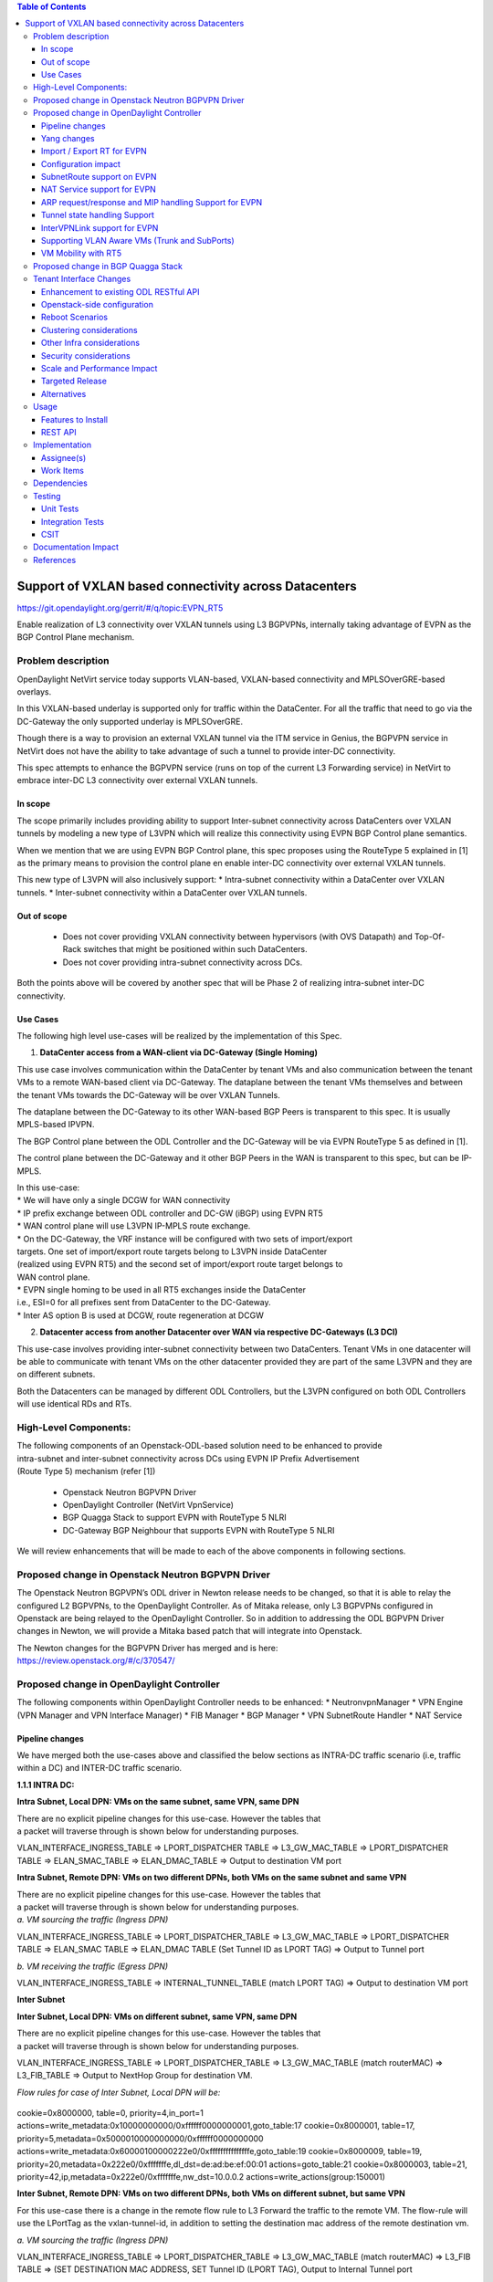 .. contents:: Table of Contents
      :depth: 3

=======================================================
Support of VXLAN based connectivity across Datacenters
=======================================================

https://git.opendaylight.org/gerrit/#/q/topic:EVPN_RT5

Enable realization of L3 connectivity over VXLAN tunnels using L3 BGPVPNs,
internally taking advantage of EVPN as the BGP Control Plane mechanism.

Problem description
===================

OpenDaylight NetVirt service today supports VLAN-based,
VXLAN-based connectivity and MPLSOverGRE-based overlays.

In this VXLAN-based underlay is supported only for traffic
within the DataCenter.   For all the traffic that need to
go via the DC-Gateway the only supported underlay is MPLSOverGRE.

Though there is a way to provision an external VXLAN tunnel
via the ITM service in Genius, the BGPVPN service in
NetVirt does not have the ability to take advantage of such
a tunnel to provide inter-DC connectivity.

This spec attempts to enhance the BGPVPN service (runs on
top of the current L3 Forwarding service) in NetVirt to
embrace inter-DC L3 connectivity over external VXLAN tunnels.

In scope
---------

The scope primarily includes providing ability to support Inter-subnet
connectivity across DataCenters over VXLAN tunnels by modeling a
new type of L3VPN which will realize this connectivity using
EVPN BGP Control plane semantics.

When we mention that we are using EVPN BGP Control plane, this
spec proposes using the RouteType 5 explained in [1] as the primary
means to provision the control plane en enable inter-DC connectivity
over external VXLAN tunnels.

| This new type of L3VPN will also inclusively support:
    * Intra-subnet connectivity within a DataCenter over VXLAN tunnels.
    * Inter-subnet connectivity within a DataCenter over VXLAN tunnels.

Out of scope
------------
    * Does not cover providing VXLAN connectivity between hypervisors (with OVS Datapath)
      and Top-Of-Rack switches that might be positioned within such DataCenters.

    * Does not cover providing intra-subnet connectivity across DCs.

Both the points above will be covered by another spec that will be Phase 2
of realizing intra-subnet inter-DC connectivity.

Use Cases
---------

The following high level use-cases will be realized by the implementation of this Spec.

1. **DataCenter access from a WAN-client via DC-Gateway (Single Homing)**

This use case involves communication within the DataCenter by tenant VMs and also
communication between the tenant VMs to a remote WAN-based client via DC-Gateway.
The dataplane between the tenant VMs themselves and between the tenant VMs
towards the DC-Gateway will be over VXLAN Tunnels.

The dataplane between the DC-Gateway to its other WAN-based BGP Peers is
transparent to this spec.  It is usually MPLS-based IPVPN.

The BGP Control plane between the ODL Controller and the DC-Gateway will be
via EVPN RouteType 5 as defined in [1].

The control plane between the DC-Gateway and it other BGP Peers in the WAN
is transparent to this spec, but can be IP-MPLS.

| In this use-case:
| * We will have only a single DCGW for WAN connectivity

| * IP prefix exchange between ODL controller and DC-GW (iBGP) using EVPN RT5

| * WAN control plane will use L3VPN IP-MPLS route exchange.

| * On the DC-Gateway, the VRF instance will be configured with two sets of import/export
| targets. One set of import/export route targets belong to L3VPN inside DataCenter
| (realized using EVPN RT5) and the second set of import/export route target belongs to
| WAN control plane.

| * EVPN single homing to be used in all RT5 exchanges inside the DataCenter
| i.e., ESI=0 for all prefixes sent from DataCenter to the DC-Gateway.

| * Inter AS option B is used at DCGW, route regeneration at DCGW

2. **Datacenter access from another Datacenter over WAN via respective DC-Gateways (L3 DCI)**

This use-case involves providing inter-subnet connectivity between two DataCenters.
Tenant VMs in one datacenter will be able to communicate with tenant VMs on the other
datacenter provided they are part of the same L3VPN and they are on different subnets.

Both the Datacenters can be managed by different ODL Controllers, but the L3VPN configured on
both ODL Controllers will use identical RDs and RTs.

High-Level Components:
======================
| The following components of an Openstack-ODL-based solution need to be enhanced to provide
| intra-subnet and inter-subnet connectivity across DCs using EVPN IP Prefix Advertisement
| (Route Type 5) mechanism (refer [1])

    * Openstack Neutron BGPVPN Driver
    * OpenDaylight Controller (NetVirt VpnService)
    * BGP Quagga Stack to support EVPN with RouteType 5 NLRI
    * DC-Gateway BGP Neighbour that supports EVPN with RouteType 5 NLRI

We will review enhancements that will be made to each of the above components in following
sections.

Proposed change in Openstack Neutron BGPVPN Driver
==================================================
The Openstack Neutron BGPVPN’s ODL driver in Newton release needs to be changed, so that
it is able to relay the configured L2 BGPVPNs, to the OpenDaylight Controller.
As of Mitaka release, only L3 BGPVPNs configured in Openstack are being relayed to the
OpenDaylight Controller. So in addition to addressing the ODL BGPVPN Driver changes in
Newton, we will provide a Mitaka based patch that will integrate into Openstack.

| The Newton changes for the BGPVPN Driver has merged and is here:
| https://review.openstack.org/#/c/370547/

Proposed change in OpenDaylight Controller
==========================================

| The following components within OpenDaylight Controller needs to be enhanced:
    * NeutronvpnManager
    * VPN Engine (VPN Manager and VPN Interface Manager)
    * FIB Manager
    * BGP Manager
    * VPN SubnetRoute Handler
    * NAT Service

Pipeline changes
----------------

We have merged both the use-cases above and classified the below sections as
INTRA-DC traffic scenario (i.e, traffic within a DC) and INTER-DC traffic scenario.

**1.1.1 INTRA DC:**

**Intra Subnet, Local DPN: VMs on the same subnet, same VPN, same DPN**

| There are no explicit pipeline changes for this use-case.  However the tables that
| a packet will traverse through is shown below for understanding purposes.

VLAN_INTERFACE_INGRESS_TABLE => LPORT_DISPATCHER TABLE => L3_GW_MAC_TABLE =>
LPORT_DISPATCHER TABLE => ELAN_SMAC_TABLE => ELAN_DMAC_TABLE =>
Output to destination VM port


**Intra Subnet, Remote DPN: VMs on two different DPNs, both VMs on the same subnet and same VPN**

| There are no explicit pipeline changes for this use-case.  However the tables that
| a packet will traverse through is shown below for understanding purposes.

| *a. VM sourcing the traffic (Ingress DPN)*

VLAN_INTERFACE_INGRESS_TABLE => LPORT_DISPATCHER_TABLE => L3_GW_MAC_TABLE =>
LPORT_DISPATCHER TABLE => ELAN_SMAC TABLE => ELAN_DMAC TABLE (Set Tunnel ID as LPORT TAG) =>
Output to Tunnel port

| *b. VM receiving the traffic (Egress DPN)*

VLAN_INTERFACE_INGRESS_TABLE => INTERNAL_TUNNEL_TABLE (match LPORT TAG) =>
Output to destination VM port


**Inter Subnet**

**Inter Subnet, Local DPN: VMs on different subnet, same VPN, same DPN**

| There are no explicit pipeline changes for this use-case.  However the tables that
| a packet will traverse through is shown below for understanding purposes.

VLAN_INTERFACE_INGRESS_TABLE => LPORT_DISPATCHER_TABLE => L3_GW_MAC_TABLE (match routerMAC)
=> L3_FIB_TABLE => Output to NextHop Group for destination VM.

*Flow rules for case of Inter Subnet, Local DPN will be:*

  .. code-block:: bash

cookie=0x8000000, table=0, priority=4,in_port=1 actions=write_metadata:0x10000000000/0xffffff0000000001,goto_table:17
cookie=0x8000001, table=17, priority=5,metadata=0x5000010000000000/0xffffff0000000000 actions=write_metadata:0x60000100000222e0/0xfffffffffffffffe,goto_table:19
cookie=0x8000009, table=19, priority=20,metadata=0x222e0/0xfffffffe,dl_dst=de:ad:be:ef:00:01 actions=goto_table:21
cookie=0x8000003, table=21, priority=42,ip,metadata=0x222e0/0xfffffffe,nw_dst=10.0.0.2 actions=write_actions(group:150001)

**Inter Subnet, Remote DPN: VMs on two different DPNs, both VMs on different subnet, but same VPN**

For this use-case there is a change in the remote flow rule to L3 Forward the traffic to the remote VM.
The flow-rule will use the LPortTag as the vxlan-tunnel-id, in addition to setting the destination mac address of the
remote destination vm.


| *a. VM sourcing the traffic (Ingress DPN)*

VLAN_INTERFACE_INGRESS_TABLE => LPORT_DISPATCHER_TABLE => L3_GW_MAC_TABLE (match routerMAC) =>
L3_FIB TABLE => (SET DESTINATION MAC ADDRESS, SET Tunnel ID (LPORT TAG), Output to Internal Tunnel port

*Flow rules for case of Inter Subnet, Remote DPN, VM sourcing packets to VXLAN tunnel, will be:*

  .. code-block:: bash

cookie=0x8000000, table=0, priority=4,in_port=1 actions=write_metadata:0x10000000000/0xffffff0000000001,goto_table:17
cookie=0x8000001, table=17, priority=5,metadata=0x5000010000000000/0xffffff0000000000 actions=write_metadata:0x60000100000222e0/0xfffffffffffffffe,goto_table:19
cookie=0x8000009, table=19, priority=20,metadata=0x222e0/0xfffffffe,dl_dst=de:ad:be:ef:00:01 actions=goto_table:21
cookie=0x8000003, table=21, priority=42,ip,metadata=0x222e0/0xfffffffe,nw_dst=10.0.0.2 actions=write_actions(group:150001)
cookie=0x8000003, table=21, priority=42,ip,metadata=0x222e0/0xfffffffe,nw_dst=10.0.0.3 actions=write_actions(set_field:fa:16:3e:f8:59:af->eth_dst,set_field:0x2->tun_id,output:2)

As you can notice 0x2 set in the above flow-rule as tunnel-id is the LPortTag assigned to VM holding IP Address 10.0.0.3.


| *b. VM receiving the traffic (Egress DPN)*

VLAN_INTERFACE_INGRESS_TABLE => INTERNAL_TUNNEL_TABLE (match LPORT TAG) => Output to destination VM port

*Flow rules for case of Inter Subnet, Remote DPN, VM receiving packets from VXLAN tunnel, will be:*

  .. code-block:: bash


cookie=0x8000001, table=0, priority=5,in_port=2 actions=write_metadata:0x40000000001/0xfffff0000000001,goto_table:36
cookie=0x9000001, table=36, priority=5,tun_id=0x2 actions=load:0x400->NXM_NX_REG6[],resubmit(,220)

As you notice, 0x2 tunnel-id match in the above flow-rule in TERMINATING_SERVICE_TABLE (Table 36), is the LPortTag assigned
to VM holding IP Address 10.0.0.3.

**1.1.2 INTER DC:**

**Intra Subnet**

Not supported in this Phase

**Inter Subnet**

For this use-case we are doing a couple of pipeline changes:

a. Introducing a new Table aka L3VNI_EXT_TUNNEL_DEMUX_TABLE (Table 23).
**L3VNI_EXTERNAL_TUNNEL_DEMUX_TABLE (Table 23)** -  This table is a new table in the L3VPN pipeline and will be
responsible only to process VXLAN packets coming from External VXLAN tunnels.
The packets coming from External VXLAN Tunnels (note: not Internal VXLAN Tunnels), would be punted
to this new table from the LPORT_DISPATCHER_TABLE.  This new table will have flows to match on VXLAN
VNIs that are L3VNIs.  On a match, their action is to fill the metadata with the VPNID, so that further
tables in the L3VPN pipeline would be able to continue and operate with the VPNID metadata seamlessly.
After filling the metadata, the packets are resubmitted from this new table to the L3_GW_MAC_TABLE (Table 19).
The TableMiss in L3VNI_EXTERNAL_TUNNEL_DEMUX_TABLE will resubmit the packet to LPORT_DISPATCHER_TABLE to enable
next service if any to process the packet ingressing from the external VXLAN tunnel.

b. For all packets going from VMs within the DC, towards the external gateway device via the External VXLAN Tunnel,
we are setting the VXLAN Tunnel ID to the L3VNI value of VPNInstance to which the VM belongs to. 

*Traffic from DC-Gateway to Local DPN (SYMMETRIC IRB):*

VLAN_INTERFACE_INGRESS_TABLE => LPORT_DISPATCHER TABLE => L3VNI_EXTERNAL_TUNNEL_DEMUX_TABLE =>
L3_GW_MAC_TABLE (matching routerMAC) => L3_FIB_TABLE => Output to NextHop Group for Destination VM

*Flow rules for case of Inter Subnet, DC-Gateway to Local DPN, VM receiving packets from VXLAN tunnel, will be:*

  .. code-block:: bash

cookie=0x8000001, table=0, priority=5,in_port=9 actions=write_metadata:0x70000000001/0x1fffff0000000001,goto_table:17
cookie=0x8000001, table=17, priority=5,metadata=0x70000000001/0x1fffff0000000001 actions=goto_table:23
cookie=0x8000001, table=19, priority=20,metadata=0x222e0/0xffffffff,dl_dst=de:ad:be:ef:00:06 actions=goto_table:21
cookie=0x8000001, table=23, priority=5,tun_id=0x16 actions= write_metadata:0x222e0/0xfffffffe,resubmit(19)
cookie=0x8000001, table=23, priority=0,resubmit(17)
cookie=0x8000003, table=21, priority=42,ip,metadata=0x222e0/0xfffffffe,nw_dst=10.0.0.2 actions=write_actions(group:150001)
cookie=0x8000003, table=21, priority=42,ip,metadata=0x222e0/0xfffffffe,nw_dst=10.0.0.3 actions=write_actions(set_field:fa:16:3e:f8:59:af->eth_dst,set_field:0x2->tun_id,output:2)

In the above flow rules, Table 23 is the new L3VNI_EXTERNAL_TUNNEL_DEMUX_TABLE.  The in_port=9 reprsents an
external VXLAN Tunnel port.

*Traffic from Local DPN to DC-Gateway (SYMMETRIC IRB):*

VLAN_INTERFACE_INGRESS_TABLE => LPORT_DISPATCHER TABLE => L3_GW_MAC_TABLE (matching routerMAC) =>
L3_FIB TABLE => (set the DST MAC Address, SET TUNNEL ID as L3VNI, Output to EXTERNAL VXLAN Tunnel Port)

*Flow rules for case of Inter Subnet, DC-Gateway to Local DPN, VM receiving packets from VXLAN tunnel, will be:*

  .. code-block:: bash

cookie=0x7000001, table=0, priority=5,in_port=8, actions=write_metadata:0x60000000001/0x1fffff0000000001,goto_table:17
cookie=0x7000001, table=17, priority=5,metadata=0x60000000001/0x1fffff0000000001 actions=goto_table:19
cookie=0x7000001, table=19, priority=20,metadata=0x222e0/0xffffffff,dl_dst=de:ad:be:ef:00:06 actions=goto_table:21
cookie=0x7000001, table=23, priority=5,tun_id=0x16 actions= write_metadata:0x222e0/0xfffffffe,resubmit(19)
cookie=0x7000001, table=23, priority=0,resubmit(17)
cookie=0x7000003, table=21, priority=42,ip,metadata=0x222e0/0xfffffffe,nw_dst=10.0.0.2 actions=write_actions(group:150001)
cookie=0x7000003, table=21, priority=42,ip,metadata=0x222e0/0xfffffffe,nw_dst=10.0.0.3 actions=write_actions(set_field:fa:16:3e:f8:59:af->eth_dst,set_field:0x2->tun_id,output:2)


**SNAT pipeline (Access to External Network Access over VXLAN)**

*SNAT Traffic from Local DPN to External IP (assuming this DPN is NAPT Switch):*

VLAN_INTERFACE_INGRESS_TABLE => LPORT_DISPATCHER TABLE => L3_GW_MAC_TABLE => L3_FIB_TABLE =>
PSNAT_TABLE => SNAT_TABLE => L3_FIB_TABLE => (set the DST MAC Address, SET TUNNEL ID as L3VNI,
Output to EXTERNAL VXLAN Tunnel Port)

*SNAT Reverse Traffic from External IP to Local DPN (assuming this DPN is NAPT Switch):*

VLAN_INTERFACE_INGRESS_TABLE => LPORT_DISPATCHER TABLE => L3VNI_EXT_TUNNEL_DEMUX_TABLE =>
L3_GW_MAC_TABLE => NAPT_PFIB_TABLE => L3_FIB_TABLE => GROUP POINTING TO VM

**DNAT pipeline (Access from External Network over VXLAN)**

*DNAT Traffic from External IP to Local DPN:*

VLAN_INTERFACE_INGRESS_TABLE => LPORT_DISPATCHER_TABLE => L3VNI_EXT_TUNNEL_DEMUX_TABLE =>
L3_GW_MAC_TABLE => PDNAT_TABLE => DNAT_TABLE => L3_FIB TABLE => GROUP POINTING TO VM

*DNAT Reverse Traffic from Local DPN to External IP:*

VLAN_INTERFACE_INGRESS_TABLE => LPORT_DISPATCHER_TABLE => L3_GW_MAC_TABLE => L3_FIB_TABLE =>
PSNAT_TABLE => SNAT_TABLE => L3_FIB_TABLE => (set the DST MAC Address, SET TUNNEL ID as L3VNI,
Output to EXTERNAL VXLAN Tunnel Port)

More details of the NAT pipeline changes are in the NAT Service section of this spec.


Yang changes
------------
Changes will be needed in ``l3vpn.yang`` , ``odl-l3vpn.yang`` , ``odl-fib.yang`` and
``neutronvpn.yang`` to start supporting EVPN functionality.

L3VPN YANG changes
^^^^^^^^^^^^^^^^^^
A new leaf l3vni and a new leaf type will be added to container ``vpn-instances``

.. code-block:: none
   :caption: l3vpn.yang

    leaf type {
              description
              "The type of the VPN Instance.
              ipvpn indicates it is an L3VPN.
              evpn indicates it is EVPN”;

              type enumeration {
                    enum ipvpn {
                    value "0";
                    description “L3VPN";
                    }
                    enum evpn {
                    value "1";
                    description "EVPN";
                    }
              }
              default "ipvpn";
    }

    leaf l3vni {
               description
               "The L3 VNI to use for this L3VPN Instance.
               If this attribute is non-zero, it indicates
               this L3VPN will do L3Forwarding over VXLAN.
               If this value is non-zero, and the type field is ‘l2’,
               it is an error.
               If this value is zero, and the type field is ‘l3’, it is
               the legacy L3VPN that will do L3Forwarding
               with MPLSoverGRE.
               If this value is zero, and the type field is ‘l2’, it
               is an EVPN that will provide L2 Connectivity with
               Openstack supplied VNI”.

               type uint24;
               mandatory false;
    }

    The **type** value comes from Openstack BGPVPN ODL Driver based on what type of BGPVPN is
    orchestrated by the tenant. That same **type** value must be retrieved and stored into
    VPNInstance model above maintained by NeutronvpnManager.

ODL-L3VPN YANG changes
^^^^^^^^^^^^^^^^^^^^^^
A new leaf l3vni and a new leaf type will be added to container ``vpn-instance-op-data``

.. code-block:: none
   :caption: odl-l3vpn.yang

   leaf type {
             description
             "The type of the VPN Instance.
             ipvpn indicates it is an L3VPN.
             evpn indicates it is EVPN”;

             type enumeration {
                   enum ipvpn {
                   value "0";
                   description “L3VPN";
                   }
                   enum evpn {
                   value "1";
                   description "EVPN";
                   }
             }
             default "ipvpn";
   }

   leaf l3vni {
              description
              "The L3 VNI to use for this L3VPN Instance.
              If this attribute is non-zero, it indicates
              this L3VPN will do L3Forwarding over VXLAN.
              If this value is non-zero, and the type field is ‘l2’,
              it is an error.
              If this value is zero, and the type field is ‘l3’, it is
              the legacy L3VPN that will do L3Forwarding
              with MPLSoverGRE.
              If this value is zero, and the type field is ‘l2’, it
              is an EVPN that will provide L2 Connectivity with
              Openstack supplied VNI”.

              type uint24;
              mandatory false;
   }

   For every interface in the cloud that is part of an L3VPN which has an L3VNI setup, we should
   extract that L3VNI from the config VPNInstance and use that to both program the flows as well
   as advertise to BGP Neighbour using RouteType 5 BGP Route exchange.
   Fundamentally, what we are accomplishing is L3 Connectivity over VXLAN tunnels by using the
   EVPN RT5 mechanism.

ODL-FIB YANG changes
^^^^^^^^^^^^^^^^^^^^
Few new leafs like mac_address , gateway_mac_address , l2vni, l3vni and a leaf encap-type will
be added to container ``fibEntries``

.. code-block:: none
   :caption: odl-fib.yang

   leaf encap-type {
      description
      "This flag indicates how to interpret the existing label field.
      A value of mpls indicates that the label will continue to
      be considered as an MPLS Label.
      A value of vxlan indicates that vni should be used to
      advertise to bgp.
      type enumeration {
          enum mplsgre {
              value "0";
              description "MPLSOverGRE";
          }
          enum vxlan {
              value "1";
              description “VNI";
          }
      }
      default "mplsgre";
   }

   leaf mac_address {
       type string;
       mandatory false;
   }

   leaf l3vni {
       type uint24;
       mandatory false;
   }

   leaf l2vni {
       type uint24;
       mandatory false;
   }

   leaf gateway_mac_address {
       type string;
       mandatory false;
   }
   Augment:parent_rd {
       type string;
       mandatory false;
   }

The encaptype indicates whether an MPLSOverGre or VXLAN encapsulation should be used
for this route. If the encapType is MPLSOverGre then the usual label field will carry
the MPLS Label to be used in datapath for traffic to/from this VRFEntry IP prefix.

If the encaptype is VXLAN, the VRFEntry implicitly refers that this route is reachable
via a VXLAN tunnel. The L3VNI will carry the VRF VNI and there will also be an L2VNI which
represents the VNI of the network to which the VRFEntry belongs to.

Based on whether Symmetric IRB (or) Asymmetric IRB is configured to be used by the CSC
(see section13 below). If Symmetric IRB​ is configured, then the L3VNI should be used​ to
program the flows rules. If Asymmetric IRB​ is configured, then L2VNI should be used​ in
the flow rules.

The mac_address​ field must be filled​ for every route​ in an EVPN. This mac_address field
will be used for support intra-DC communication for both inter-subnet and intra-subnet routing.

The gateway_mac_address must always be filled f​or every route in an EVPN.[AKMA7] [NV8]
This gateway_mac_address will be used for all packet exchanges between DC-GW and the
DPN in the DC to support L3 based forwarding with Symmetric IRB.

NEUTRONVPN YANG changes
^^^^^^^^^^^^^^^^^^^^^^^
One new leaf l3vni will be added to container grouping ``vpn-instance``

.. code-block:: none
   :caption: odl-fib.yang

   leaf l3vni {
       type uint32;
       mandatory false;
   }


Import / Export RT for EVPN
---------------------------

Currently Import/Export logic for L3VPN uses a LabelRouteInfo structure to build information
about imported prefixes using MPLS Label as the key. However, this structure cannot be used
for EVPN as the L3VNI will be applicable for an entire EVPN Instance instead of the MPLS Label.
In lieu of LabelRouteInfo, we will maintain an IPPrefixInfo keyed structure that can be used
for facilitating Import/Export of VRFEntries across both EVPNs and L3VPNs.

.. code-block:: none
   :caption: odl-fib.yang

   list ipprefix-info {

       key "prefix, parent-rd"
       leaf prefix {
           type string;
       }

       leaf parent-rd {
           type string;
       }

       leaf label {
           type uint32;
       }

       leaf dpn-id {
           type uint64;
       }

       leaf-list next-hop-ip-list {
           type string;
       }

       leaf-list vpn-instance-list {
           type string;
       }

       leaf parent-vpnid {
           type uint32;
       }

       leaf vpn-interface-name {
           type string;
       }

       leaf elan-tag {
           type uint32;
       }

       leaf is-subnet-route {
           type boolean;
       }

       leaf encap-type {
           description
           "This flag indicates how to interpret the existing label field.
           A value of mpls indicates that the l3label should be considered as an MPLS
           Label.
           A value of vxlan indicates that l3label should be considered as an VNI.
           type enumeration {
               enum mplsgre {
                   value "0";
                   description "MPLSOverGRE";
               }
               enum vxlan {
                   value "1";
                   description “VNI";
               }
               default "mplsgre";
           }
       }

       leaf l3vni {
           type uint24;
           mandatory false;
       }

       leaf l2vni {
           type uint24;
           mandatory false;
       }

       leaf gateway_mac_address {
           type string;
           mandatory false;
       }
   }

Configuration impact
--------------------
The following parameters have been initially made available as configurable for EVPN. These
configurations can be made via the RESTful interface:

    **1.Multi-homing-mode** – For multi-homing use cases where redundant DCGWs are used ODL can
                              be configured with ‘none’, ‘all-active’ or ‘single-active’ multi-homing
                              mode.
                              Default will be ‘none’.
    **2.IRB-mode** – Depending upon the support on DCGW, ODL can be configured with either ‘Symmetric’
                     or ‘Asymmetric’ IRB mode.
                     Default is ‘Symmetric’.

There is another important parameter though it won’t be configurable:

    **MAC Address Prefix for EVPN** – This MAC Address prefix represents the MAC Address prefix
     that will be hardcoded and that MACAddress will be used as the gateway mac address if it
     is not supplied from Openstack.  This will usually be the case when networks are associated
     to an L3VPN with no gateway port yet configured in Openstack for such networks.

SubnetRoute support on EVPN
---------------------------
The subnetRoute feature will continue to be supported on EVPN and we will use RT5 to publish
subnetRoute entries with either the router-interface-mac-address if available (or) if not
available use the pre-defined hardcoded MAC Address described in section 13.
For both ExtraRoutes and “MIPs (invisible IPs) discovered via subnetroute”, we will continue
to use RT5 to publish those prefixes.[AKMA9] [NV10]
On the dataplane, VXLAN packets from the DC-GW will carry the MAC Address of the gateway-ip
for the subnet in the inner DMAC.

NAT Service support for EVPN
----------------------------
However, since external network NAT should continue to be supported on VXLAN, making NAT
service work on L3VPNs that use VXLAN as the tunnel type becomes imperative.

Existing SNAT/DNAT design assumed internetVpn to be using mplsogre as the connectivity
from external network towards DCGW. This needs to be changed such that it can handle even
EVPN case with VXLAN connectivity as well.

As of the implementation required for this specification, the workflow will be to create
InternetVPN with and associate a single external network to that is of VXLAN Provider Type.
The Internet VPN itself will be an L3VPN that will be created via the ODL RESTful API and
during creation an L3VNI parameter will be supplied to enable this L3VPN to operate on a
VXLAN dataplane. The L3VNI provided to the Internet VPN can be different from the VXLAN
segmentation ID associated to the external network.

However, it will be a more viable use-case in the community if we mandate in our workflow
that both the L3VNI configured for Internet VPN and the VXLAN segmentation id of the
associated external network to the Internet VPN be the same.
NAT service can use vpninstance-op-data model to classify the DCGW connectivity for internetVpn.

For the Pipeline changes for NAT Service, please refer to 'Pipeline changes' section.

SNAT to start using Router Gateway MAC, in translated entry in table 46 (Outbound SNAT table)
and in table 19 (L3_GW_MAC_Table). Presently Router gateway mac is already stored in odl-nat model
in External Routers.

DNAT to start using Floating MAC, in table 28 (SNAT table) and in table 19 (L3_GW_MAC Table).
Change in pipeline mainly reverse traffic for SNAT and DNAT so that when packet arrives from DCGW,
it goes to 0->38->17->19 and based on Vni and MAC matching, take it back to SNAT or DNAT pipelines.

Also final Fib Entry pointing to DCGW in forward direction also needs modification where we should
start using VXLAN’s vni, FloatingIPMAC (incase of DNAT) and ExternalGwMacAddress(incase of SNAT)
and finally encapsulation type as VXLAN.

For SNAT advertise to BGP happens during external network association to Vpn and during High
availability scenarios where you need to re-advertise the NAPT switch. For DNAT we need to
advertise when floating IP is associated to the VM.
For both SNAT and DNAT this IS mandates that we do only RT5 based advertisement. That RT5
advertisement must carry the external gateway mac address assigned for the respective Router
for SNAT case while for DNAT case the RT5 will carry the floating-ip-mac address.

ARP request/response and MIP handling Support for EVPN
------------------------------------------------------
Will not support ARP across DCs, as we donot support intra-subnet inter-DC scenarios.

| * For intra-subnet intra-DC scenarios, the ARPs will be serviced by existing ELAN pipeline.

| * For inter-subnet intra-DC scenarios, the ARPs will be processed by ARP Responder
| implementation that is already pursued in Carbon.

| * For inter-subnet inter-DC scenarios, ARP requests won’t be generated by DC-GW.  Instead the
| DC-GW will use ‘gateway mac’ extended attribute MAC Address information and put that directly
| into DSTMAC field of Inner MAC Header by the DC-GW for all packets sent to VMs within the DC.

| * As quoted, intra-subnet inter-DC scenario is not a supported use-case as per this Implementation Spec.

Tunnel state handling Support
-----------------------------
We have to handle both the internal and external tunnel events for L3VPN (with L3VNI) the same way
it is handled for current L3VPN.

InterVPNLink support for EVPN
-----------------------------
Not supported as this is not a requirement for this Spec.

Supporting VLAN Aware VMs (Trunk and SubPorts)
----------------------------------------------
Not supported as this is not a requirement for this Spec.

VM Mobility with RT5
--------------------
We will continue to support cold migration of VMs across hypervisors across L3VPNs as supported
already in current ODL Carbon Release.

Proposed change in BGP Quagga Stack
===================================
The BGP Quagga Stack is a component that interfaces with ODL Controller to enable ODL Controller itself
to become a BGP Peer.  This BGP Quagga Stack need to be enhanced so that it is able to embrace EVPN
with Route Type 5 on the following two interfaces:

* Thrift Interface where ODL pushes routes to BGP Quagga Stack
* Route exchanges from BGP Quagga Stack to other BGP Neighbors (including DC-GW).

Tenant Interface Changes
========================

Enhancement to existing ODL RESTful API
---------------------------------------
Only the creational RESTful API for the L3VPN will be enhanced to accept the L3VNI as an
additional attribute as in the below request format:

.. code-block:: none

   {'input': {
       'l3vpn': [
           {'name': 'L3VPN2',
            'export-RT': ['50:2'],
            'route-distinguisher': ['50:2'],
            'import-RT': ['50:2'],
            'id': '4ae8cd92-48ca-49b5-94e1-b2921a260007',
            ‘l3vni’: ‘200’,
            'tenant-id': 'a565b3ed854247f795c0840b0481c699'
   }]}}

There is no change in the REST API for associating networks, associating routers (or) deleting
the L3VPN.

Openstack-side configuration
----------------------------
The vni_ranges configured in Openstack Neutron ml2_conf.ini should not overlap with the L3VNI
provided in the ODL RESTful API.
In an inter-DC case, where both the DCs are managed by two different Openstack Controller
Instances, the workflow will be to do the following:

1. Configure the DC-GW2 facing OSC2 and DC-GW1 facing OSC1 with the same BGP configuration parameters.
2. On first Openstack Controller (OSC1) create an L3VPN1 with RD1 and L3VNI1
3. Create a network Net1 and Associate that Network Net1 to L3VPN1
4. On second Openstack Controller (OSC2) create an L3VPN2 with RD1 with L3VNI2
5. Create a network Net2 on OSC2 and associate that Network Net2 to L3VPN2.
6. Spin-off VM1 on Net1 in OSC1.
7. Spin-off VM2 on Net2 in OSC2.
8. Now VM1 and VM2 should be able to communicate.

Reboot Scenarios
----------------
This feature support all the following Reboot Scenarios for EVPN:
    *  Entire Cluster Reboot
    *  Leader PL reboot
    *  Candidate PL reboot
    *  OVS Datapath reboots
    *  Multiple PL reboots
    *  Multiple Cluster reboots
    *  Multiple reboots of the same OVS Datapath.
    *  Openstack Controller reboots

Clustering considerations
-------------------------
The feature should operate in ODL Clustered environment reliably.

Other Infra considerations
--------------------------
N.A.

Security considerations
-----------------------
N.A.

Scale and Performance Impact
----------------------------
Not covered by this Design Document.

Targeted Release
----------------
Carbon.

Alternatives
------------
Alternatives considered and why they were not selected.

Usage
=====

Features to Install
-------------------
This feature doesn't add any new karaf feature.

REST API
--------

Implementation
==============

Assignee(s)
-----------

Primary assignee:
  Kiran N Upadhyaya (kiran.n.upadhyaya@ericsson.com)

  Sumanth MS (sumanth.ms@ericsson.com)
 
  Basavaraju Chickmath (basavaraju.chickmath@ericsson.com)

Other contributors:
  Vivekanandan Narasimhan (n.vivekanandan@ericsson.com)

Work Items
----------
The Trello cards have already been raised for this feature
under the Heading L2VPN.

Here is the link for the Trello Card:
https://trello.com/c/Tfpr3ezF/33-l2-bgp-vpn

New Trello cards will be added to cover Java UT and
CSIT.


Dependencies
============
Any dependencies being added/removed? Dependencies here refers to internal
[other ODL projects] as well as external [OVS, karaf, JDK etc.] This should
also capture specific versions if any of these dependencies.
e.g. OVS version, Linux kernel version, JDK etc.

This should also capture impacts on existing project that depend on Netvirt.

Following projects currently depend on Netvirt:
 Unimgr

Testing
=======
Capture details of testing that will need to be added.

Unit Tests
----------
Appropriate UTs will be added for the new code coming in once framework is in place.

Integration Tests
-----------------
There won't be any Integration tests provided for this feature.

CSIT
----
CSIT will be enhanced to cover this feature by providing new CSIT tests.

Documentation Impact
====================
This will require changes to User Guide and Developer Guide.

User Guide will need to add information on how to add TEPs with flow based
tunnels.

Developer Guide will need to capture how to use changes in IFM to create
individual tunnel interfaces.

References
==========
[1] https://tools.ietf.org/html/draft-ietf-bess-evpn-prefix-advertisement-03

[2] https://www.ietf.org/id/draft-ietf-bess-evpn-overlay-06.txt

[3] https://tools.ietf.org/html/draft-ietf-bess-evpn-inter-subnet-forwarding-01

[4] https://tools.ietf.org/html/draft-boutros-bess-vxlan-evpn-02

[5] Ethernet VPN IETF RFC - https://tools.ietf.org/html/rfc7432

* http://docs.opendaylight.org/en/latest/documentation.html
* https://wiki.opendaylight.org/view/Genius:Carbon_Release_Plan
